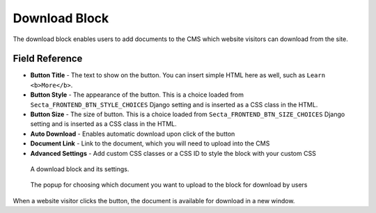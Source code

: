 Download Block
==============

The download block enables users to add documents to the CMS which website
visitors can download from the site.

Field Reference
---------------

* **Button Title** - The text to show on the button. You can insert simple HTML
  here as well, such as ``Learn <b>More</b>``.

* **Button Style** - The appearance of the button. This is a choice loaded from
  ``Secta_FRONTEND_BTN_STYLE_CHOICES`` Django setting and is inserted as a
  CSS class in the HTML.

* **Button Size** - The size of button. This is a choice loaded from
  ``Secta_FRONTEND_BTN_SIZE_CHOICES`` Django setting and is inserted as a CSS
  class in the HTML.

* **Auto Download** - Enables automatic download upon click of the button

* **Document Link** - Link to the document, which you will need to upload into the CMS

* **Advanced Settings** - Add custom CSS classes or a CSS ID to style the block with your custom CSS

.. figure:: img/blocks_download.png
    :alt: A download block and its settings.

    A download block and its settings.

.. figure:: img/blocks_choose_doc.png
    :alt: Choosing the document

    The popup for choosing which document you want to upload to the block for download by users

When a website visitor clicks the button, the document is available for download in a new window.
